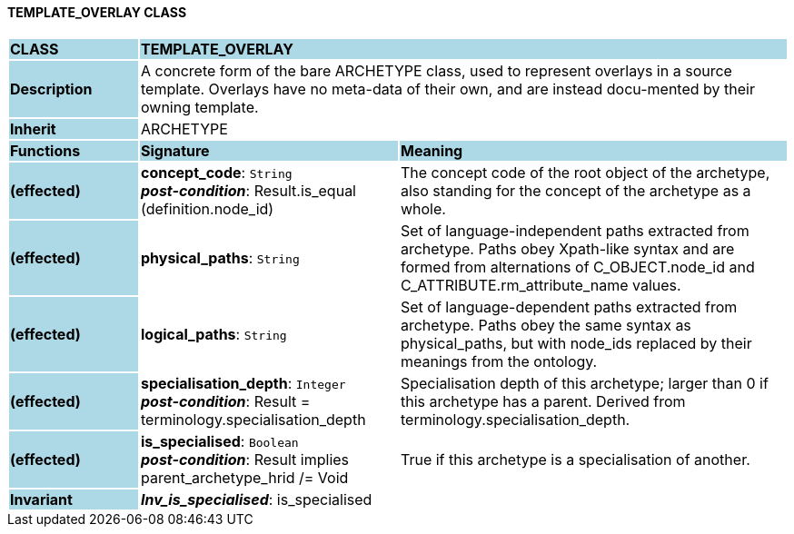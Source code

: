 ==== TEMPLATE_OVERLAY CLASS

[cols="^1,2,3"]
|===
|*CLASS*
{set:cellbgcolor:lightblue}
2+^|*TEMPLATE_OVERLAY*

|*Description*
{set:cellbgcolor:lightblue}
2+|A concrete form of the bare ARCHETYPE class, used to represent overlays in a source template. Overlays have no meta-data of their own, and are instead docu-mented by their owning template.
{set:cellbgcolor!}

|*Inherit*
{set:cellbgcolor:lightblue}
2+|ARCHETYPE
{set:cellbgcolor!}

|*Functions*
{set:cellbgcolor:lightblue}
^|*Signature*
^|*Meaning*

|*(effected)*
{set:cellbgcolor:lightblue}
|*concept_code*: `String` +
*_post-condition_*: Result.is_equal (definition.node_id)
{set:cellbgcolor!}
|The concept code of the root object of the archetype, also standing for the concept of the archetype as a whole.

|*(effected)*
{set:cellbgcolor:lightblue}
|*physical_paths*: `String`
{set:cellbgcolor!}
|Set of language-independent paths extracted from archetype. Paths obey Xpath-like syntax and are formed from alternations of C_OBJECT.node_id and C_ATTRIBUTE.rm_attribute_name values. 

|*(effected)*
{set:cellbgcolor:lightblue}
|*logical_paths*: `String`
{set:cellbgcolor!}
|Set of language-dependent paths extracted from archetype. Paths obey the same syntax as physical_paths, but with node_ids replaced by their meanings from the ontology. 

|*(effected)*
{set:cellbgcolor:lightblue}
|*specialisation_depth*: `Integer` +
*_post-condition_*: Result = terminology.specialisation_depth
{set:cellbgcolor!}
|Specialisation depth of this archetype; larger than 0 if this archetype has a parent. Derived from terminology.specialisation_depth.

|*(effected)*
{set:cellbgcolor:lightblue}
|*is_specialised*: `Boolean` +
*_post-condition_*: Result implies parent_archetype_hrid /= Void
{set:cellbgcolor!}
|True if this archetype is a specialisation of another. 

|*Invariant*
{set:cellbgcolor:lightblue}
2+|*_Inv_is_specialised_*: is_specialised
{set:cellbgcolor!}
|===
